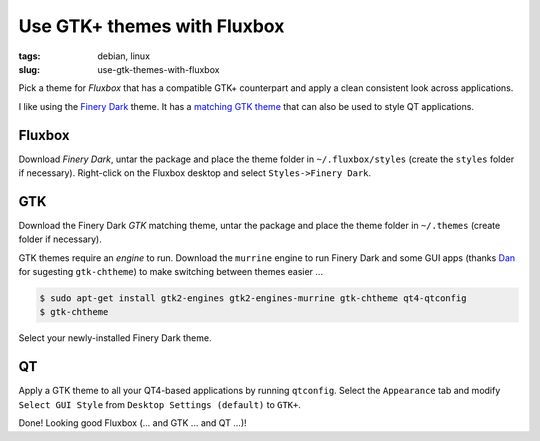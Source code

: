 ============================
Use GTK+ themes with Fluxbox
============================

:tags: debian, linux
:slug: use-gtk-themes-with-fluxbox

Pick a theme for *Fluxbox* that has a compatible GTK+ counterpart and apply a clean consistent look across applications.

I like using the `Finery Dark <http://customize.org/fluxbox/themes/77548>`_ theme. It has a `matching GTK theme <http://gnome-look.org/content/show.php/FineryThemes?content=124694>`_ that can also be used to style QT applications.

Fluxbox
=======

Download *Finery Dark*, untar the package and place the theme folder in ``~/.fluxbox/styles`` (create the ``styles`` folder if necessary). Right-click on the Fluxbox desktop and select ``Styles->Finery Dark``.

GTK
===

Download the Finery Dark *GTK* matching theme, untar the package and place the theme folder in ``~/.themes`` (create folder if necessary).

GTK themes require an *engine* to run. Download the ``murrine`` engine to run Finery Dark and some GUI apps (thanks `Dan <a href="http://identi.ca/allsystemsarego>`_ for sugesting ``gtk-chtheme``) to make switching between themes easier ...

.. code-block:: bash

    $ sudo apt-get install gtk2-engines gtk2-engines-murrine gtk-chtheme qt4-qtconfig
    $ gtk-chtheme

Select your newly-installed Finery Dark theme.

QT
==

Apply a GTK theme to all your QT4-based applications by running ``qtconfig``. Select the ``Appearance`` tab and modify ``Select GUI Style`` from ``Desktop Settings (default)`` to ``GTK+``.

Done! Looking good Fluxbox (... and GTK ... and QT ...)!
